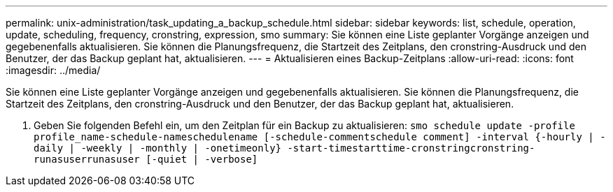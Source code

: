 ---
permalink: unix-administration/task_updating_a_backup_schedule.html 
sidebar: sidebar 
keywords: list, schedule, operation, update, scheduling, frequency, cronstring, expression, smo 
summary: Sie können eine Liste geplanter Vorgänge anzeigen und gegebenenfalls aktualisieren. Sie können die Planungsfrequenz, die Startzeit des Zeitplans, den cronstring-Ausdruck und den Benutzer, der das Backup geplant hat, aktualisieren. 
---
= Aktualisieren eines Backup-Zeitplans
:allow-uri-read: 
:icons: font
:imagesdir: ../media/


[role="lead"]
Sie können eine Liste geplanter Vorgänge anzeigen und gegebenenfalls aktualisieren. Sie können die Planungsfrequenz, die Startzeit des Zeitplans, den cronstring-Ausdruck und den Benutzer, der das Backup geplant hat, aktualisieren.

. Geben Sie folgenden Befehl ein, um den Zeitplan für ein Backup zu aktualisieren:
`smo schedule update -profile profile_name-schedule-nameschedulename [-schedule-commentschedule comment] -interval {-hourly | -daily | -weekly | -monthly | -onetimeonly} -start-timestarttime-cronstringcronstring-runasuserrunasuser [-quiet | -verbose]`

